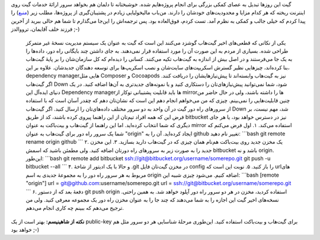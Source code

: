 .. title: چطور از وابستگی به گیت‌هاب فرار کنیم: پشتیبان‌گیری از مخازن گیت 
.. date: 2013/1/22 22:22:49

گیت این روز‌ها تبدیل به عصای کمکی بزرگی برای انجام پروژه‌هایم شده.
خوشبختانه تا دلمان هم بخواهد سرور ارائهٔ خدمات گیت روی اینترنت ریخته که
هر کدام مزایا و محدودیت‌های خود‌شان را دارند. من‌باب مالیخولیایی زیادم
در پشتیبان‌گیری از پروژه‌ها‌، مطلب زیر
(`منبع <http://www.deanclatworthy.com/2013/01/how-to-avoid-relying-on-github-mirror-your-repository/>`__)
را پیدا کردم که خیلی جالب و کمکی به نظرم آمد. تست کردم‌، فوق‌العاده بود.
پس ترجمه‌اش را این‌جا می‌گذارم تا شما هم حالی ببرید از آخرین فرزند خلف
آقایمان‌، ترووالدز ;-)

    یکی از نکاتی که قطعی‌های اخیر گیت‌هاب گوشزد می‌کنند این است که گیت
    به عنوان یک سیستم مدیریت نسخهٔ غیر متمرکز طراحی شده. بسیاری از مردم
    به این صورت آن را مورد استفاده قرار نمی‌دهند. به جای داشتن چند
    بایگانی راه دور‌، داده‌ها را به یک جا می‌فرستند و در اصل بیش از
    اندازه به گیت‌هاب تکیه می‌کنند. کسانی را دیده‌ام که کل سازمان‌شان را
    بر پایهٔ گیت‌هاب بنا کرده‌اند‌، چیز‌هایی نظیر گسترش اسکریپت‌های
    سایت‌شان و نصب اسکریپ‌ها برای توسعه دهندگان جدید‌شان. علاوه بر این‌،
    dependency manager‌هایی مثل Composer و Cocoapods نیز به گیت‌هاب
    وابسته‌اند تا پیش‌نیاز‌هایشان را دریافت کنند. اگر گیت‌هاب Down شود‌،
    شما نمی‌توانید پیش‌نیاز‌های‌تان را دستکاری کنید و یا نمونه‌های
    جدید‌تری به آن‌ها اضافه کنید. در یک دنیای ایده‌آل این Dependency
    manager‌ها باید قابلیت‌ پشتیبانی توکار از mirror‌ها را داشته باشند‌،
    ولی در حال حاضر من چنین قابلیت‌هایی را نمی‌بینم. چیزی که من می‌خواهم
    انجام دهم این است که نشان‌تان دهم که چقدر آسان است که با استفاده از
    سرور‌های راه دور گیت در آن واحد به دو سرور مختلف داده‌های‌تان را
    ارسال کنید. اگر گیت‌هاب Down شد‌، مهم نیست‌، بر فرض این که همه افراد
    تیم‌تان از این راهنما پیروی کرده باشند‌، کد از طریق bitbucket نیز در
    دسترس خواهد بود‌، یا هر جای دیگری که شما انتخاب کرده‌اید. اما این
    راهنما از گیت‌هاب و بیت‌باکت به عنوان mirror استفاده می‌کند. ۱. اول
    فرض می‌کنم که شما یک سرور راه دور برای گیت‌هاب به عنوان "origin"
    ایجاد کرده‌اید. آن را به github تغییر نام دهید: \`\`\`bash git
    remote rename origin github \`\`\` ۲. یک مخزن جدید روی بیت‌باکت
    هم‌نام همان چیزی که در گیت‌هاب دارید بسازید. ۳. این مخزن جدید را به
    صورت زیر به سرور‌های راه دور‌تان اضافه کنید. ولی مطمئن باشید که اسمش
    bitbucket باشد و نه origin. این‌طور: \`\`\`bash git remote add
    bitbucket ssh://git@bitbucket.org/username/somerepo.git git push -u
    bitbucket --all \`\`\` ۴. و حالا با یک ادیتور از شاخهٔ ‎.git در مخزن
    گیت‌تان فایل config را باز کنید. ۵. نوبت این است که url‌های مربوط به
    هر سرور راه دور را به مجموعهٔ جدیدی به اسم origin اضافه کنیم. می‌شود
    چیزی شبیه این: \`\`\`bash [remote "origin"] url =
    git@github.com:username/somerepo.git url =
    ssh://git@bitbucket.org/username/somerepo.git \`\`\` ۶. دفعهٔ بعد که
    از دستور git push origin استفاده کردید‌، مخزن در هر دو سرور راه دور
    آپلود خواهد شد. به همین راحتی. نسخه‌های اخیر گیت این اجازه را به شما
    می‌دهند که چند جا را به عنوان مخزن راه دور یک مجموعه معرفی کنید. ولی
    من ترجیح می‌دهم که ببینم چه کاری انجام می‌دهم.

**نکته از شاهینیسم:** بهتر است از یک public-key برای گیت‌هاب و بیت‌باکت
استفاده کنید. این‌طوری مرحلهٔ شناسایی هر دو سرور مثل هم خواهد بود ;-)
